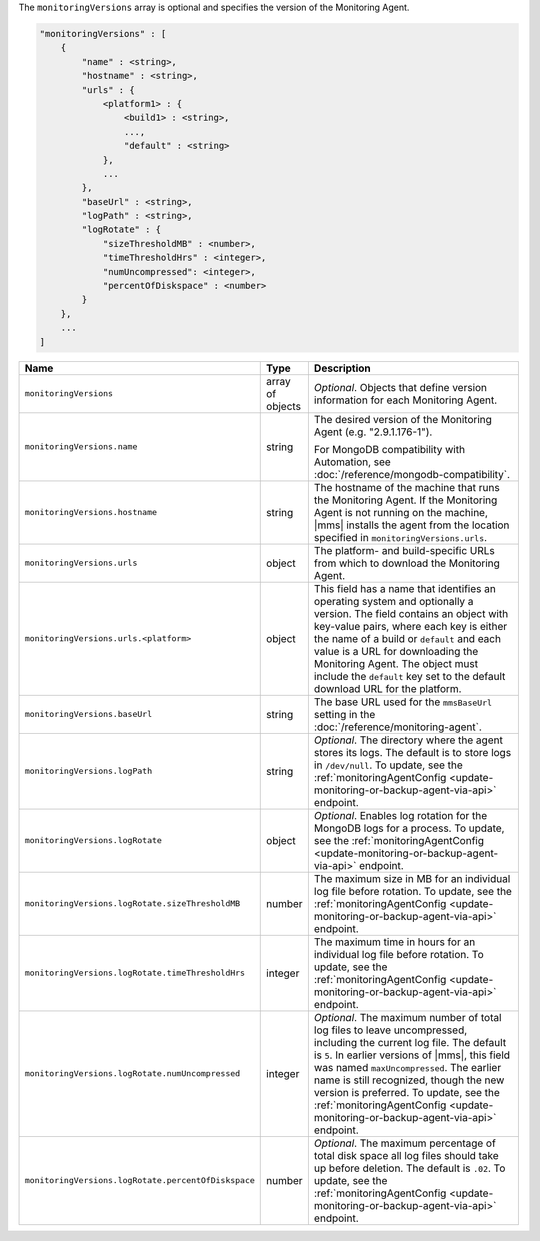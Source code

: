 The ``monitoringVersions`` array is optional and specifies the version of the Monitoring Agent.

.. code-block:: cfg

   "monitoringVersions" : [
       {
           "name" : <string>,
           "hostname" : <string>,
           "urls" : {
               <platform1> : {
                   <build1> : <string>,
                   ...,
                   "default" : <string>
               },
               ...
           },
           "baseUrl" : <string>,
           "logPath" : <string>,
           "logRotate" : {
               "sizeThresholdMB" : <number>,
               "timeThresholdHrs" : <integer>,
               "numUncompressed": <integer>,
               "percentOfDiskspace" : <number>
           }
       },
       ...
   ]

.. list-table::
   :widths: 30 10 80
   :header-rows: 1

   * - Name
     - Type
     - Description

   * - ``monitoringVersions``
     - array of objects
     - *Optional*. Objects that define version information for each Monitoring Agent.

   * - ``monitoringVersions.name``
     - string
     - The desired version of the Monitoring Agent (e.g. "2.9.1.176-1").

       For MongoDB compatibility with Automation, see
       :doc:`/reference/mongodb-compatibility`.

   * - ``monitoringVersions.hostname``
     - string
     - The hostname of the machine that runs the Monitoring Agent. If the
       Monitoring Agent is not running on the machine, |mms| installs the
       agent from the location specified in ``monitoringVersions.urls``.

   * - ``monitoringVersions.urls``
     - object
     - The platform- and build-specific URLs from which to download the
       Monitoring Agent.

   * - ``monitoringVersions.urls.<platform>``
     - object
     - This field has a name that identifies an operating system and
       optionally a version. The field contains an object with key-value
       pairs, where each key is either the name of a build or ``default``
       and each value is a URL for downloading the Monitoring Agent. The
       object must include the ``default`` key set to the default
       download URL for the platform.

   * - ``monitoringVersions.baseUrl``
     - string
     - The base URL used for the ``mmsBaseUrl`` setting in the
       :doc:`/reference/monitoring-agent`.

   * - ``monitoringVersions.logPath``
     - string
     - *Optional*. The directory where the agent stores its logs. The
       default is to store logs in ``/dev/null``. To update, see the
       :ref:`monitoringAgentConfig
       <update-monitoring-or-backup-agent-via-api>` endpoint.

   * - ``monitoringVersions.logRotate``
     - object
     - *Optional*. Enables log rotation for the MongoDB logs for a
       process. To update, see the :ref:`monitoringAgentConfig
       <update-monitoring-or-backup-agent-via-api>` endpoint.

   * - ``monitoringVersions.logRotate.sizeThresholdMB``
     - number
     - The maximum size in MB for an individual log file before rotation.
       To update, see the :ref:`monitoringAgentConfig
       <update-monitoring-or-backup-agent-via-api>` endpoint.

   * - ``monitoringVersions.logRotate.timeThresholdHrs``
     - integer
     - The maximum time in hours for an individual log file before
       rotation. To update, see the :ref:`monitoringAgentConfig
       <update-monitoring-or-backup-agent-via-api>` endpoint.

   * - ``monitoringVersions.logRotate.numUncompressed``
     - integer
     - *Optional*. The maximum number of total log files to leave
       uncompressed, including the current log file. The default is ``5``.
       In earlier versions of |mms|, this field was named
       ``maxUncompressed``. The earlier name is still recognized, though
       the new version is preferred. To update, see the
       :ref:`monitoringAgentConfig
       <update-monitoring-or-backup-agent-via-api>` endpoint.

   * - ``monitoringVersions.logRotate.percentOfDiskspace``
     - number
     - *Optional*. The maximum percentage of total disk space all log
       files should take up before deletion. The default is ``.02``.
       To update, see the :ref:`monitoringAgentConfig
       <update-monitoring-or-backup-agent-via-api>` endpoint.
